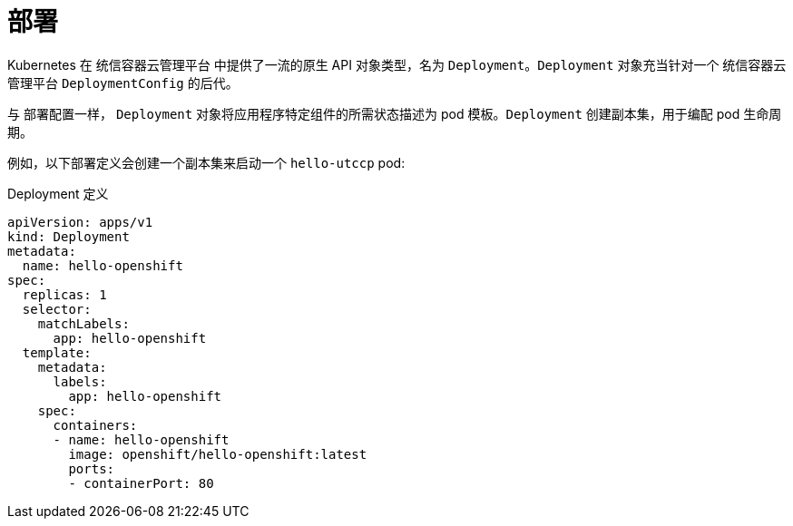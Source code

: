 // Module included in the following assemblies:
//
// * applications/deployments/what-deployments-are.adoc

[id="deployments-kube-deployments_{context}"]
= 部署

Kubernetes 在 统信容器云管理平台 中提供了一流的原生 API 对象类型，名为 `Deployment`。`Deployment` 对象充当针对一个 统信容器云管理平台 `DeploymentConfig` 的后代。

与 部署配置一样， `Deployment` 对象将应用程序特定组件的所需状态描述为 pod 模板。`Deployment` 创建副本集，用于编配 pod 生命周期。

例如，以下部署定义会创建一个副本集来启动一个 `hello-utccp` pod:

.Deployment 定义
[source,yaml]
----
apiVersion: apps/v1
kind: Deployment
metadata:
  name: hello-openshift
spec:
  replicas: 1
  selector:
    matchLabels:
      app: hello-openshift
  template:
    metadata:
      labels:
        app: hello-openshift
    spec:
      containers:
      - name: hello-openshift
        image: openshift/hello-openshift:latest
        ports:
        - containerPort: 80
----
